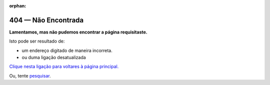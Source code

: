 :orphan:

#################
404 — Não Encontrada
#################

**Lamentamos, mas não pudemos encontrar a página requisitaste.**

Isto pode ser resultado de:

- um endereço digitado de maneira incorreta.
- ou duma ligação desatualizada

`Clique nesta ligação para voltares à página principal. <https://docs.python-guide.org/>`_

Ou, tente `pesquisar <https://docs.python-guide.org/search/>`_.

.. raw:: html

    <script>
    ga('send', {
        hitType: 'event',
        eventCategory: 'error',
        eventAction: '404',
        eventLabel: document.referrer,
        nonInteraction: true
      });
    </script>
